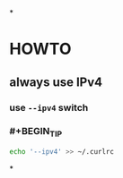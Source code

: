 *
* HOWTO
:PROPERTIES:
:heading: 2
:type: howto
:END:
** always use IPv4
*** use ~--ipv4~ switch
*** #+BEGIN_TIP
#+BEGIN_SRC bash
echo '--ipv4' >> ~/.curlrc
#+END_SRC
#+END_TIP
*